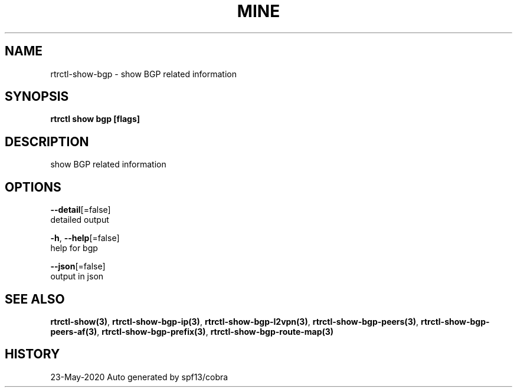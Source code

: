.TH "MINE" "3" "May 2020" "Auto generated by spf13/cobra" "" 
.nh
.ad l


.SH NAME
.PP
rtrctl\-show\-bgp \- show BGP related information


.SH SYNOPSIS
.PP
\fBrtrctl show bgp [flags]\fP


.SH DESCRIPTION
.PP
show BGP related information


.SH OPTIONS
.PP
\fB\-\-detail\fP[=false]
    detailed output

.PP
\fB\-h\fP, \fB\-\-help\fP[=false]
    help for bgp

.PP
\fB\-\-json\fP[=false]
    output in json


.SH SEE ALSO
.PP
\fBrtrctl\-show(3)\fP, \fBrtrctl\-show\-bgp\-ip(3)\fP, \fBrtrctl\-show\-bgp\-l2vpn(3)\fP, \fBrtrctl\-show\-bgp\-peers(3)\fP, \fBrtrctl\-show\-bgp\-peers\-af(3)\fP, \fBrtrctl\-show\-bgp\-prefix(3)\fP, \fBrtrctl\-show\-bgp\-route\-map(3)\fP


.SH HISTORY
.PP
23\-May\-2020 Auto generated by spf13/cobra
